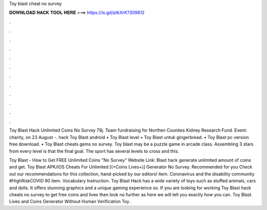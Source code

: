 Toy blast cheat no survey



𝐃𝐎𝐖𝐍𝐋𝐎𝐀𝐃 𝐇𝐀𝐂𝐊 𝐓𝐎𝐎𝐋 𝐇𝐄𝐑𝐄 ===> https://is.gd/ptkXrK?309812



.



.



.



.



.



.



.



.



.



.



.



.

Toy Blast Hack Unlimited Coins No Survey 79j. Team fundraising for Northen Counties Kidney Research Fund. Event: charity, on 23 August -. hack Toy Blast android • Toy Blast level • Toy Blast untuk gingerbread. • Toy Blast pc version free download. • Toy Blast cheats gems no survey. Toy blast may be a puzzle game in arcade class. Assembling 3 stars from every level is that the final goal. The sport has several levels to cross and this.

Toy Blast - How to Get FREE Unlimited Coins "No Survey" Website Link:  Blast hack generate unlimited amount of coins and get. Toy Blast APK/IOS Cheats For Unlimited [(+Coins Lives+)] Generator No Survey. Recommended for you Check out our recommendations for this collection, hand-picked by our editors! item. Coronavirus and the disability community #HighRiskCOVID 90 item. Vocabulary Instruction. Toy Blast Hack has a wide variety of toys such as stuffed animals, cars and dolls. It offers stunning graphics and a unique gaming experience so. If you are looking for working Toy Blast hack cheats no survey to get free coins and lives then look no further as here we will tell you exactly how you can. Toy Blast Lives and Coins Generator Without Human Verification Toy .
